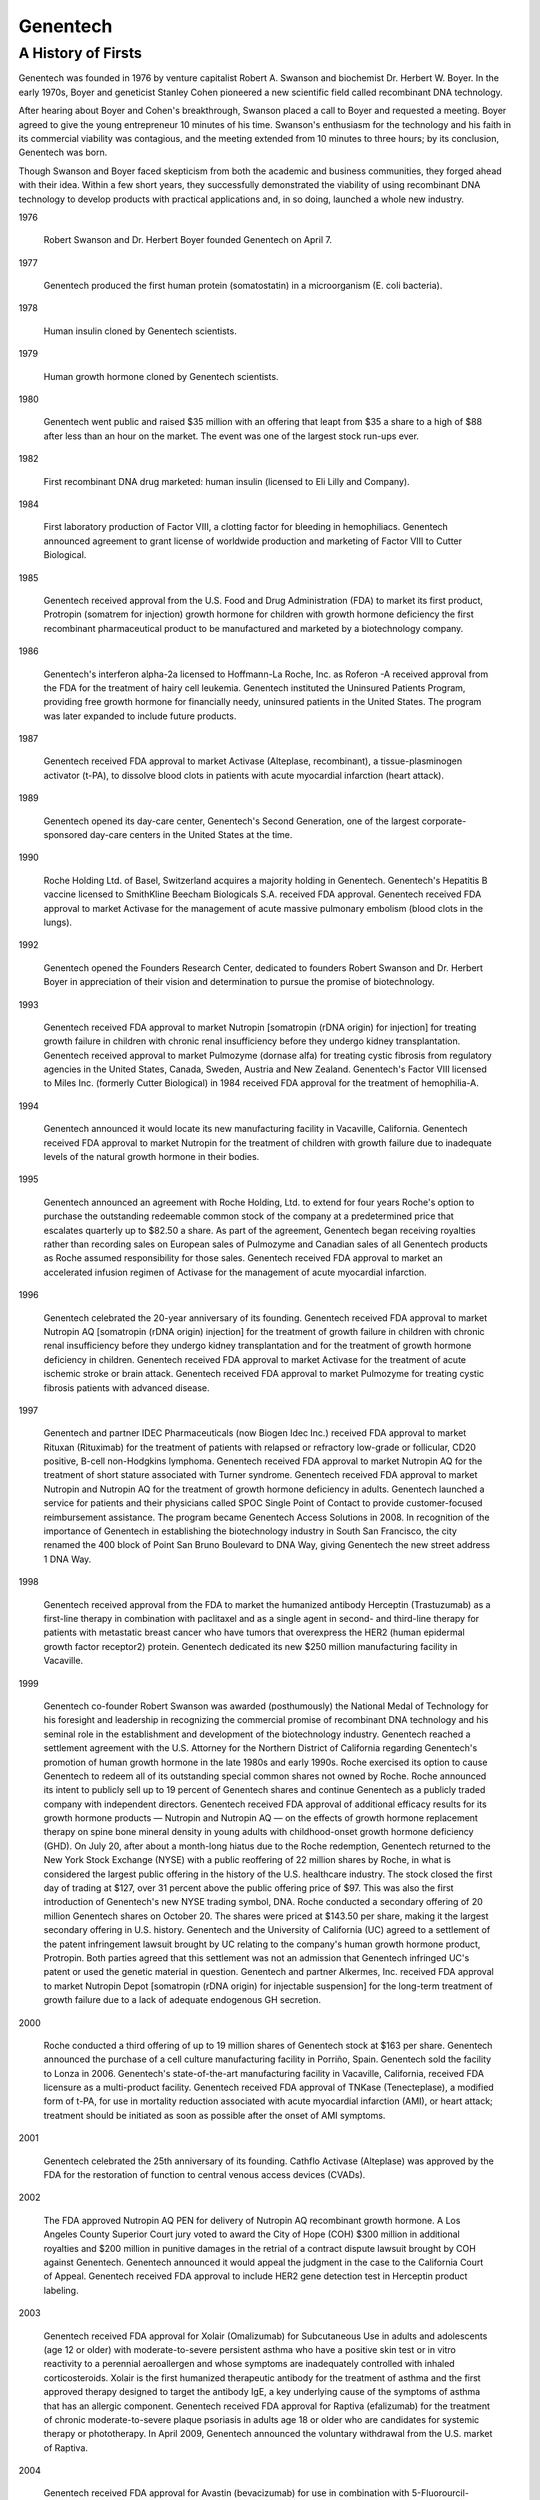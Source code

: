 .. _Genentech:
.. index:: Genentech, biotech

Genentech  
====================

A History of Firsts
-----------------------

Genentech was founded in 1976 by venture capitalist Robert A. Swanson and biochemist Dr. Herbert W. Boyer. In the early 1970s, Boyer and geneticist Stanley Cohen pioneered a new scientific field called recombinant DNA technology.

After hearing about Boyer and Cohen's breakthrough, Swanson placed a call to Boyer and requested a meeting. Boyer agreed to give the young entrepreneur 10 minutes of his time. Swanson's enthusiasm for the technology and his faith in its commercial viability was contagious, and the meeting extended from 10 minutes to three hours; by its conclusion, Genentech was born.

Though Swanson and Boyer faced skepticism from both the academic and business communities, they forged ahead with their idea. Within a few short years, they successfully demonstrated the viability of using recombinant DNA technology to develop products with practical applications and, in so doing, launched a whole new industry.

1976

    Robert Swanson and Dr. Herbert Boyer founded Genentech on April 7. 

1977

    Genentech produced the first human protein (somatostatin) in a microorganism (E. coli bacteria). 

1978

    Human insulin cloned by Genentech scientists. 

1979

    Human growth hormone cloned by Genentech scientists. 

1980

    Genentech went public and raised $35 million with an offering that leapt from $35 a share to a high of $88 after less than an hour on the market. The event was one of the largest stock run-ups ever. 

1982

    First recombinant DNA drug marketed: human insulin (licensed to Eli Lilly and Company). 

1984

    First laboratory production of Factor VIII, a clotting factor for bleeding in hemophiliacs. Genentech announced agreement to grant license of worldwide production and marketing of Factor VIII to Cutter Biological. 

1985

    Genentech received approval from the U.S. Food and Drug Administration (FDA) to market its first product, Protropin    (somatrem for injection) growth hormone for children with growth hormone deficiency the first recombinant pharmaceutical product to be manufactured and marketed by a biotechnology company. 

1986

    Genentech's interferon alpha-2a licensed to Hoffmann-La Roche, Inc. as Roferon   -A received approval from the FDA for the treatment of hairy cell leukemia.
    Genentech instituted the Uninsured Patients Program, providing free growth hormone for financially needy, uninsured patients in the United States. The program was later expanded to include future products. 

1987

    Genentech received FDA approval to market Activase    (Alteplase, recombinant), a tissue-plasminogen activator (t-PA), to dissolve blood clots in patients with acute myocardial infarction (heart attack). 

1989

    Genentech opened its day-care center, Genentech's Second Generation, one of the largest corporate-sponsored day-care centers in the United States at the time. 

 

1990

    Roche Holding Ltd. of Basel, Switzerland acquires a majority holding in Genentech.
    Genentech's Hepatitis B vaccine    licensed to SmithKline Beecham Biologicals S.A.    received FDA approval.
    Genentech received FDA approval to market Activase    for the management of acute massive pulmonary embolism (blood clots in the lungs).

 

1992

    Genentech opened the Founders Research Center, dedicated to founders Robert Swanson and Dr. Herbert Boyer in appreciation of their vision and determination to pursue the promise of biotechnology. 

 

1993

    Genentech received FDA approval to market Nutropin    [somatropin (rDNA origin) for injection] for treating growth failure in children with chronic renal insufficiency before they undergo kidney transplantation.
    Genentech received approval to market Pulmozyme    (dornase alfa) for treating cystic fibrosis from regulatory agencies in the United States, Canada, Sweden, Austria and New Zealand.
    Genentech's Factor VIII    licensed to Miles Inc. (formerly Cutter Biological) in 1984    received FDA approval for the treatment of hemophilia-A. 

 

1994

    Genentech announced it would locate its new manufacturing facility in Vacaville, California.
    Genentech received FDA approval to market Nutropin    for the treatment of children with growth failure due to inadequate levels of the natural growth hormone in their bodies.

 

1995

    Genentech announced an agreement with Roche Holding, Ltd. to extend for four years Roche's option to purchase the outstanding redeemable common stock of the company at a predetermined price that escalates quarterly up to $82.50 a share. As part of the agreement, Genentech began receiving royalties rather than recording sales on European sales of Pulmozyme    and Canadian sales of all Genentech products as Roche assumed responsibility for those sales.
    Genentech received FDA approval to market an accelerated infusion regimen of Activase    for the management of acute myocardial infarction.

 

1996

    Genentech celebrated the 20-year anniversary of its founding.
    Genentech received FDA approval to market Nutropin AQ    [somatropin (rDNA origin) injection] for the treatment of growth failure in children with chronic renal insufficiency before they undergo kidney transplantation and for the treatment of growth hormone deficiency in children.
    Genentech received FDA approval to market Activase    for the treatment of acute ischemic stroke or brain attack.
    Genentech received FDA approval to market Pulmozyme    for treating cystic fibrosis patients with advanced disease.

 

1997

    Genentech and partner IDEC Pharmaceuticals (now Biogen Idec Inc.) received FDA approval to market Rituxan    (Rituximab) for the treatment of patients with relapsed or refractory low-grade or follicular, CD20 positive, B-cell non-Hodgkins lymphoma.
    Genentech received FDA approval to market Nutropin AQ    for the treatment of short stature associated with Turner syndrome.
    Genentech received FDA approval to market Nutropin    and Nutropin AQ    for the treatment of growth hormone deficiency in adults.
    Genentech launched a service for patients and their physicians called SPOC    Single Point of Contact    to provide customer-focused reimbursement assistance. The program became Genentech Access Solutions in 2008.
    In recognition of the importance of Genentech in establishing the biotechnology industry in South San Francisco, the city renamed the 400 block of Point San Bruno Boulevard to DNA Way, giving Genentech the new street address 1 DNA Way. 

 

1998

    Genentech received approval from the FDA to market the humanized antibody Herceptin    (Trastuzumab) as a first-line therapy in combination with paclitaxel and as a single agent in second- and third-line therapy for patients with metastatic breast cancer who have tumors that overexpress the HER2 (human epidermal growth factor receptor2) protein.
    Genentech dedicated its new $250 million manufacturing facility in Vacaville. 

 

1999

    Genentech co-founder Robert Swanson was awarded (posthumously) the National Medal of Technology for his foresight and leadership in recognizing the commercial promise of recombinant DNA technology and his seminal role in the establishment and development of the biotechnology industry.
    Genentech reached a settlement agreement with the U.S. Attorney for the Northern District of California regarding Genentech's promotion of human growth hormone in the late 1980s and early 1990s.
    Roche exercised its option to cause Genentech to redeem all of its outstanding special common shares not owned by Roche. Roche announced its intent to publicly sell up to 19 percent of Genentech shares and continue Genentech as a publicly traded company with independent directors.
    Genentech received FDA approval of additional efficacy results for its growth hormone products — Nutropin    and Nutropin AQ    — on the effects of growth hormone replacement therapy on spine bone mineral density in young adults with childhood-onset growth hormone deficiency (GHD).
    On July 20, after about a month-long hiatus due to the Roche redemption, Genentech returned to the New York Stock Exchange (NYSE) with a public reoffering of 22 million shares by Roche, in what is considered the largest public offering in the history of the U.S. healthcare industry. The stock closed the first day of trading at $127, over 31 percent above the public offering price of $97. This was also the first introduction of Genentech's new NYSE trading symbol, DNA.
    Roche conducted a secondary offering of 20 million Genentech shares on October 20. The shares were priced at $143.50 per share, making it the largest secondary offering in U.S. history.
    Genentech and the University of California (UC) agreed to a settlement of the patent infringement lawsuit brought by UC relating to the company's human growth hormone product, Protropin. Both parties agreed that this settlement was not an admission that Genentech infringed UC's patent or used the genetic material in question.
    Genentech and partner Alkermes, Inc. received FDA approval to market Nutropin Depot   [somatropin (rDNA origin) for injectable suspension] for the long-term treatment of growth failure due to a lack of adequate endogenous GH secretion. 

 

2000

    Roche conducted a third offering of up to 19 million shares of Genentech stock at $163 per share.
    Genentech announced the purchase of a cell culture manufacturing facility in Porriño, Spain. Genentech sold the facility to Lonza in 2006.
    Genentech's state-of-the-art manufacturing facility in Vacaville, California, received FDA licensure as a multi-product facility.
    Genentech received FDA approval of TNKase    (Tenecteplase), a modified form of t-PA, for use in mortality reduction associated with acute myocardial infarction (AMI), or heart attack; treatment should be initiated as soon as possible after the onset of AMI symptoms. 

 

2001

    Genentech celebrated the 25th anniversary of its founding.
    Cathflo    Activase    (Alteplase) was approved by the FDA for the restoration of function to central venous access devices (CVADs). 

 

2002

    The FDA approved Nutropin AQ PEN    for delivery of Nutropin AQ recombinant growth hormone.
    A Los Angeles County Superior Court jury voted to award the City of Hope (COH) $300 million in additional royalties and $200 million in punitive damages in the retrial of a contract dispute lawsuit brought by COH against Genentech. Genentech announced it would appeal the judgment in the case to the California Court of Appeal.
    Genentech received FDA approval to include HER2 gene detection test in Herceptin    product labeling.

 

2003

    Genentech received FDA approval for Xolair    (Omalizumab) for Subcutaneous Use in adults and adolescents (age 12 or older) with moderate-to-severe persistent asthma who have a positive skin test or in vitro reactivity to a perennial aeroallergen and whose symptoms are inadequately controlled with inhaled corticosteroids. Xolair is the first humanized therapeutic antibody for the treatment of asthma and the first approved therapy designed to target the antibody IgE, a key underlying cause of the symptoms of asthma that has an allergic component.
    Genentech received FDA approval for Raptiva    (efalizumab) for the treatment of chronic moderate-to-severe plaque psoriasis in adults age 18 or older who are candidates for systemic therapy or phototherapy. In April 2009, Genentech announced the voluntary withdrawal from the U.S. market of Raptiva. 

 

2004

    Genentech received FDA approval for Avastin    (bevacizumab) for use in combination with 5-Fluorourcil-based chemotherapy in the treatment of first-line metastatic cancer of the colon or rectum. Avastin is the first FDA-approved therapy designed to inhibit angiogenesis, a process fundamental to cancer growth and metastasis.
    Genentech broke ground on an expansion of the Vacaville site. When completed, the new facility will be configured with an additional eight 25,000-liter fermentation tanks and, when combined with our existing facility, will be the largest biotechnology cell culture manufacturing site of its kind in the world.
    OSI Pharmaceuticals and Genentech announced that the FDA approved, after priority review, Tarceva    (erlotinib) for the treatment of patients with locally advanced or metastatic non-small cell lung cancer (NSCLC) after failure of at least one prior chemotherapy regimen. Tarceva is an oral tablet indicated for daily administration. 

2005

    Genentech purchased Biogen Idec's Oceanside, California, biologics manufacturing facility.
    Genentech received FDA approval for Tarceva (100 mg) in combination with gemcitabine chemotherapy for the treatment of locally advanced, inoperable or metastatic pancreatic cancer in patients who have not received previous chemotherapy.

2006

    Genentech celebrated the 30th anniversary of its founding.
    Genentech received approval from the FDA for Lucentis    (ranibizumab injection) for the treatment of neovascular (wet) age-related macular degeneration.
    Genentech received FDA approval for Rituxan for use in combination with methotrexate for the treatment of adult patients with moderately- to severely-active rheumatoid arthritis who have had an inadequate response to one or more TNF antagonist therapies.
    Genentech received FDA approval for Herceptin as part of a treatment regimen containing doxorubicin, cyclophosphamide and paclitaxel, for the adjuvant treatment of patients with HER 2-positive, node-positive breast cancer.
    Genentech received FDA approval for Avastin in combination with carboplatin and paclitaxel for the first-line treatment of patients with unresectable, locally advanced, recurrent or metastatic non-squamous NSCLC.
    Genentech and Lonza finalized an agreement for Lonza to purchase Genentech's manufacturing facility in Porriño and to continue to supply Avastin for Genentech under a supply agreement. Concurrently, Genentech entered into a supply agreement for the manufacture of certain Genentech products at Lonza's facility currently under construction in Singapore, with the right to exercise an exclusive option to purchase the facility between 2007 and 2012.

 

2007

    Genentech finalized its acquisition of Tanox, enabling Genentech to improve the Xolair business and acquire Tanox's product pipeline.

 

2008

    In January 2008, Genentech received FDA approval for Herceptin    (Trastuzumab) as a single agent, for the adjuvant treatment of HER2-overexpressing node-negative (ER/PR-negative or with one high risk feature) or node-positive breast cancer, following multi-modality anthracycline-based therapy.
    In February 2008, Genentech received accelerated approval from the FDA for Avastin    (bevacizumab), in combination with paclitaxel chemotherapy, for the treatment of patients who have not received chemotherapy for their metastatic HER2-negative breast cancer.
    In April 2008, The California Supreme Court overturned the award of $200 million in punitive damages resulting from the contract dispute lawsuit brought by City of Hope against Genentech.
    In May 2008, Genentech received FDA approval for Herceptin    (trastuzumab) as part of a treatment regimen containing doxorubicin, cyclophosphamide, and docetaxel, and also as part of another regimen containing docetaxel and carboplatin, for the adjuvant treatment of HER2 overexpressing, node-positive, or high-risk node-negative breast cancer.
    In July 2008, Genentech received a proposal from Roche to acquire all of the outstanding shares of Genentech stock not owned by Roche.

 

2009

    In March 2009, Roche and Genentech announced that they have signed a merger agreement under which Roche will acquire the outstanding publicly held interest in Genentech for US$95.00 per share in cash, or a total payment of approximately US$46.8 billion to equity holders of Genentech other than Roche.
    In May 2009, Genentech received accelerated approval by the FDA for Avastin    (bevacizumab) for people with glioblastoma with progressive disease following prior therapy.
    In August 2009, Genentech received FDA approval for Avastin    (bevacizumab) plus interferon-alfa for people with metastatic renal cell carcinoma, the most common type of kidney cancer.

 

2010

    In January 2010, Genentech received FDA approval for Actemra    (tocilizumab) to treat adults with moderately to severely active rheumatoid arthritis (RA) after at least one other medicine called a tumor necrosis factor (TNF) antagonist has been used and did not work well.
    In February 2012. Genentech received FDA approval for Rituxan    (Rituximab) in combination with fludarabine and cyclophosphamide (FC) for people with previously untreated and previously treated CD20-positive chronic lymphocytic leukemia (CLL).
    In April 2010, Genentech received FDA approval for Tarceva    (erlotinib) as a maintenance treatment for patients with locally advanced or metastatic non-small cell lung cancer (NSCLC) whose disease has not progressed after four cycles of platinum-based first-line chemotherapy.
    In June 2010, Genentech received FDA approval for Lucentis    (ranibizumab injection) for the treatment of macular edema following retinal vein occlusion (RVO).
    In June 2010, Richard Scheller, Ph.D., Executive Vice President, Research and Early Development (gRED), won the 2010 Kavli Prize in Neuroscience, awarded for outstanding achievement in advancing our knowledge and understanding of the brain and nervous system.
    In August 2010, Genentech received FDA approval for longer use of Valcyte (valganciclovir hydrochloride) in adult kidney transplant patients at high risk for cytomegalovirus (CMV) disease.
    In October 2010, Genentech received FDA approval for Herceptin    (Trastuzumab) was approved, in combination with cisplatin and capecitabine or 5-fluorouracil, for the treatment of patients with HER2-overexpressing metastatic gastric or gastroesophageal junction adenocarcinoma who have not received prior treatment for metastatic disease.
    In October 2010, Genentech launched Faces of MBC, to raise awareness about metastatic breast cancer and help support those living with the disease
    2010 marks the 25th anniversary of Genentech's first product approval. 25 years ago, on October 18, 1985, Genentech received FDA approval to market its first product, a growth hormone for children with growth hormone deficiency. It was the first recombinant biotech drug to be manufactured and marketed by a biotechnology company.

 

2011

    Genentech celebrated the 35th anniversary of its founding.
    In January 2011, Genentech received FDA approval Actemra    (tocilizumab) for inhibition and slowing of structural joint damage, improvement of physical function, and achievement of major clinical response in adult patients with moderately to severely active rheumatoid arthritis (RA), when given in combination with methotrexate (MTX).
    In January 2011, Genentech received FDA approval Rituxan    (rituximab) as a maintenance treatment for patients with advanced follicular lymphoma who responded to initial treatment with Rituxan plus chemotherapy (induction treatment).
    In April 2011, Genentech received FDA approval ACTEMRA (tocilizumab) for the treatment of active Systemic Juvenile Idiopathic Arthritis (SJIA) in patients two years of age and older.
    In April 2011, Genentech received FDA approval Rituxan    (rituximab), in combination with corticosteroids, as a new medicine for adults with Wegener's Granulomatosis (WG) and Microscopic Polyangiitis (MPA).
    In August 2011, Genentech received FDA approval for Zelboraf    (vemurafenib) for the treatment of BRAF V600E mutation-positive, inoperable or metastatic melanoma, as determined by an FDA-approved test.
    In November 2011, the FDA revoked approval of Avastin    (bevacizumab) for treatment of metastatic breast cancer (mBC) in the United States.

 

2012

    In January 2012, Genentech received FDA approval for Erivedge    (vismodegib) for the treatment of adults with a type of skin cancer, called basal cell carcinoma (BCC), that has spread to other parts of the body or that has come back after surgery or that their healthcare provider decides cannot be treated with surgery or radiation.
    In May 2012, Genentech launched Faces of Skin Cancer, to learn more about and better support the advanced skin cancer community.
    In June 2012, Genentech received FDA approval for Perjeta    (pertuzumab) in combination with Herceptin    (trastuzumab) and docetaxel chemotherapy for the treatment of people with HER2-positive metastatic breast cancer (mBC) who have not received prior anti-HER2 therapy or chemotherapy for metastatic disease.
    In August 2012, Genentech received FDA approval for Lucentis    (ranibizumab injection) for treatment of diabetic macular edema (DME), an eye condition in people with diabetes that causes blurred vision, severe vision loss and sometimes blindness.
    In September 2012, Genentech launched the Lung Cancer Project. The Lung Cancer Project aims to determine if subconscious biases exist for lung cancer, and if so, to understand why people are biased, how those biases impact lung cancer care and to address misperceptions of lung cancer.
    In October 2012, Genentech received FDA approval for Actemra    (tocilizumab) for the treatment of adults with moderately to severely active rheumatoid arthritis (RA) who have had an inadequate response to one or more disease-modifying antirheumatic drugs (DMARDs).
    Ian Clark was selected as the San Francisco Business Times 2012 Most Admired CEO in the Public Companies category.
    2012 marked the 20th Anniversary of the Genentech Goes to Town program in South San Francisco. The program supports neighboring communities by encouraging employees to take a break from work and get to know local businesses.
    Genentech, the Banner Alzheimer's Institute, and the National Institutes of Health are collaborating on the first-ever prevention trial in cognitively healthy individuals who are likely to develop Alzheimer's disease due to their genetic history.
    In December 2012, Genentech received FDA approval for Tamiflu    (oseltamivir phosphate) for the treatment of acute, uncomplicated influenza to include infants two weeks of age and older. The approval makes Tamiflu the only prescription oral antiviral medicine approved to treat people of all ages, from infants two weeks of age to elderly people.

 

2013

    Working Mother magazine named Genentech one of the "100 Best Companies for Working Mothers." This is the 19th year Genentech has appeared on the list.
    Genentech was named one of the "top employers in the biopharmaceutical industry" by Science magazine. This is the twelfth year Genentech has appeared on the list. We have been ranked the #1 company eight times.
    In January 2013, Genentech received FDA approval for Avastin    (bevacizumab) in combination with fluoropyrimidine-based irinotecan or oxaliplatin chemotherapy for people with metastatic colorectal cancer (mCRC).
    In February 2013, Genentech received FDA approval for Kadcyla™ (ado-trastuzumab emtansine or T-DM1) for the treatment of people with HER2-positive metastatic breast cancer (mBC) who have received prior treatment with Herceptin    (trastuzumab) and a taxane chemotherapy. Kadcyla is the fourth medicine from Genentech to receive FDA approval for people with advanced cancers within the past two years.
    In April 2013, Genentech received FDA approval for Actemra    (tocilizumab) for the treatment of polyarticular juvenile idiopathic arthritis. The medicine can be used in children two years of age and older with active disease.
    In May 2013, Genentech received FDA approval of Tarceva    (erlotinib) for the initial (first-line) treatment of people with metastatic non-small cell lung cancer whose tumors have certain epidermal growth factor receptor (EGFR) activating mutations as detected by an FDA-approved test. The FDA also approved the cobas    EGFR Mutation Test, which was developed by Roche and validated in the pivotal EURTAC study.
    In September 2013, Richard Scheller, Ph.D., Executive Vice President, Research and Early Development (gRED), was named a winner of the 2013 Albert Lasker Basic Medical Research Award, which is given annually to a scientist whose fundamental investigations have provided techniques, information, and concepts contributing to the elimination of major causes of disability and death.
    In September 2013, the FDA granted accelerated approval for Genentech’s Perjeta    (pertuzumab) regimen for neoadjuvant treatment (use before surgery) in people with high-risk, HER-2 positive early stage breast cancer. The Perjeta regimen is the first neoadjuvant breast cancer treatment approved by the FDA and also the first to be approved based on pCR data.
    In October 2013, Genentech announced plans to invest more than $285 million for the expansion of its biologics manufacturing facilities in Vacaville and Oceanside. The Vacaville facility will become the largest producer of biologic medicines for the Roche Group, but also the largest biotech manufacturing facility in the world.
    In October 2013, Genentech received FDA approval for the subcutaneous formulation of Actemra    (tocilizumab) for the treatment of adults with moderately to severely active rheumatoid arthritis (RA) who have used one or more disease-modifying antirheumatic drugs (DMARDs), such as methotrexate (MTX) that did not provide enough relief.
    In October 24, 2013, the Smithsonian’s National Museum of American History unveiled the “Birth of Biotech” showcase display, which commemorates breakthrough scientific discoveries and the use of genetic engineering to make medicines that improve patients’ lives. The display features more than 130 artifacts related to Genentech’s history and role in the creation of the biotechnology industry.
    In December 2013, Ian Clark, CEO, accepted The Economist Innovation Award on behalf of Genentech, which recognized Genentech for its impressive track record in research and scientific innovation.
    In November 2013, Genentech received FDA approval for Gazyva™ (obinutuzumab) in combination with chlorambucil chemotherapy for the treatment of people with previously untreated chronic lymphocytic leukemia. Gazyva is the first medicine approved with the FDA’s Breakthrough Therapy Designation and the fifth cancer medicine from Genentech approved by the FDA in the past three years.

 

2014

    FORTUNE named Genentech one of the "100 Best Companies to Work For" for the 16th consecutive year.
    In March 2014, Genentech received FDA approval for Xolair    (omalizumab) for the treatment of chronic idiopathic urticaria (CIU), a form of chronic hives. The new use is for people 12 years of age and older who remain symptomatic despite treatment with H1-antihistamine therapy.

 



